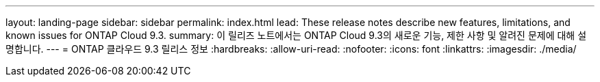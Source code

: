 ---
layout: landing-page 
sidebar: sidebar 
permalink: index.html 
lead: These release notes describe new features, limitations, and known issues for ONTAP Cloud 9.3. 
summary: 이 릴리즈 노트에서는 ONTAP Cloud 9.3의 새로운 기능, 제한 사항 및 알려진 문제에 대해 설명합니다. 
---
= ONTAP 클라우드 9.3 릴리스 정보
:hardbreaks:
:allow-uri-read: 
:nofooter: 
:icons: font
:linkattrs: 
:imagesdir: ./media/


